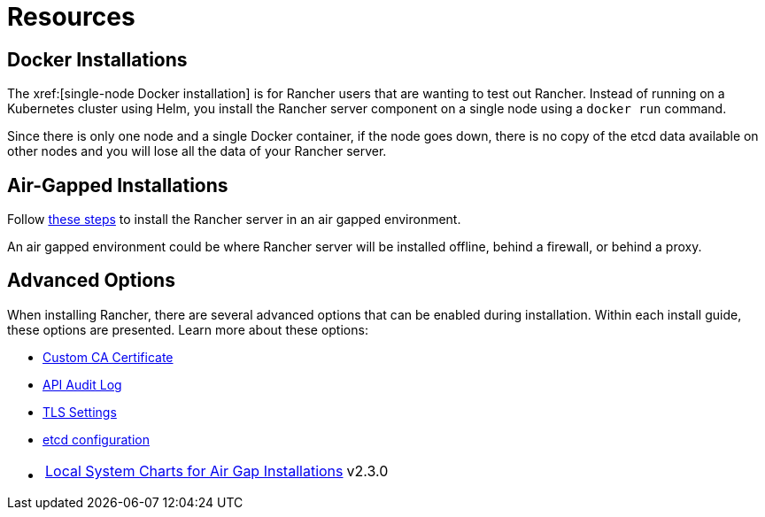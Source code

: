 = Resources

== Docker Installations

The xref:[single-node Docker installation] is for Rancher users that are wanting to test out Rancher. Instead of running on a Kubernetes cluster using Helm, you install the Rancher server component on a single node using a `docker run` command.

Since there is only one node and a single Docker container, if the node goes down, there is no copy of the etcd data available on other nodes and you will lose all the data of your Rancher server.

== Air-Gapped Installations

Follow xref:installation-and-upgrade/other-installation-methods/air-gapped/air-gapped.adoc[these steps] to install the Rancher server in an air gapped environment.

An air gapped environment could be where Rancher server will be installed offline, behind a firewall, or behind a proxy.

== Advanced Options

When installing Rancher, there are several advanced options that can be enabled during installation. Within each install guide, these options are presented. Learn more about these options:

* xref:installation-and-upgrade/resources/custom-ca-root-certificates.adoc[Custom CA Certificate]
* xref:observability/logging/enable-api-audit-log.adoc[API Audit Log]
* xref:installation-and-upgrade/references/tls-settings.adoc[TLS Settings]
* xref:installation-and-upgrade/best-practices/tuning-etcd-for-large-installs.adoc[etcd configuration]
* {blank}
+
[cols=2*]
|===
| xref:installation-and-upgrade/other-installation-methods/air-gapped/local-system-charts.adoc[Local System Charts for Air Gap Installations]
| v2.3.0
|===
